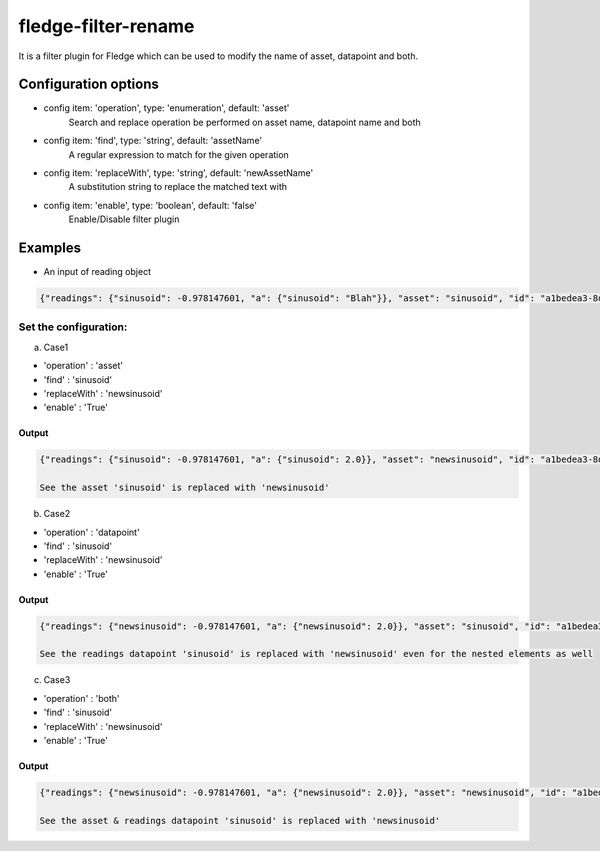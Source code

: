 ======================
fledge-filter-rename
======================

It is a filter plugin for Fledge which can be used to modify the name of asset, datapoint and both.

Configuration options
======================

*  config item: 'operation', type: 'enumeration', default: 'asset'
    Search and replace operation be performed on asset name, datapoint name and both
*  config item: 'find', type: 'string', default: 'assetName'
    A regular expression to match for the given operation
*  config item: 'replaceWith', type: 'string', default: 'newAssetName'
    A substitution string to replace the matched text with
*  config item: 'enable', type: 'boolean', default: 'false'
    Enable/Disable filter plugin

Examples
========

* An input of reading object

.. code-block:: console

    {"readings": {"sinusoid": -0.978147601, "a": {"sinusoid": "Blah"}}, "asset": "sinusoid", "id": "a1bedea3-8d80-47e8-b256-63370ccfce5b", "ts": "2021-06-28 14:03:22.106562+00:00", "user_ts": "2021-06-28 14:03:22.106435+00:00"}

Set the configuration:
----------------------

a) Case1

* 'operation'   : 'asset'
* 'find'        : 'sinusoid'
* 'replaceWith' : 'newsinusoid'
* 'enable'      : 'True'

Output
~~~~~~
.. code-block:: console

    {"readings": {"sinusoid": -0.978147601, "a": {"sinusoid": 2.0}}, "asset": "newsinusoid", "id": "a1bedea3-8d80-47e8-b256-63370ccfce5b", "ts": "2021-06-28 14:03:22.106562+00:00", "user_ts": "2021-06-28 14:03:22.106435+00:00"}

    See the asset 'sinusoid' is replaced with 'newsinusoid'


b) Case2

* 'operation'   : 'datapoint'
* 'find'        : 'sinusoid'
* 'replaceWith' : 'newsinusoid'
* 'enable'      : 'True'

Output
~~~~~~
.. code-block:: console

    {"readings": {"newsinusoid": -0.978147601, "a": {"newsinusoid": 2.0}}, "asset": "sinusoid", "id": "a1bedea3-8d80-47e8-b256-63370ccfce5b", "ts": "2021-06-28 14:03:22.106562+00:00", "user_ts": "2021-06-28 14:03:22.106435+00:00"}

    See the readings datapoint 'sinusoid' is replaced with 'newsinusoid' even for the nested elements as well

c) Case3

* 'operation'   : 'both'
* 'find'        : 'sinusoid'
* 'replaceWith' : 'newsinusoid'
* 'enable'      : 'True'

Output
~~~~~~
.. code-block:: console

    {"readings": {"newsinusoid": -0.978147601, "a": {"newsinusoid": 2.0}}, "asset": "newsinusoid", "id": "a1bedea3-8d80-47e8-b256-63370ccfce5b", "ts": "2021-06-28 14:03:22.106562+00:00", "user_ts": "2021-06-28 14:03:22.106435+00:00"}

    See the asset & readings datapoint 'sinusoid' is replaced with 'newsinusoid'
